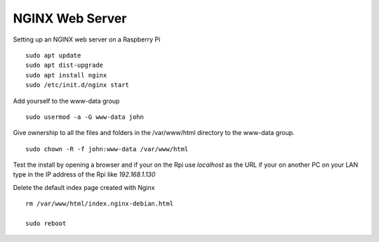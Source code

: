 ================
NGINX Web Server
================

Setting up an NGINX web server on a Raspberry Pi
::

  sudo apt update
  sudo apt dist-upgrade
  sudo apt install nginx
  sudo /etc/init.d/nginx start

Add yourself to the www-data group
::

  sudo usermod -a -G www-data john

Give ownership to all the files and folders in the /var/www/html directory
to the www-data group.
::

  sudo chown -R -f john:www-data /var/www/html

Test the install by opening a browser and if your on the Rpi use
`localhost` as the URL if your on another PC on your LAN type in the
IP address of the Rpi like `192.168.1.130`

Delete the default index page created with Nginx
::

  rm /var/www/html/index.nginx-debian.html

  sudo reboot

